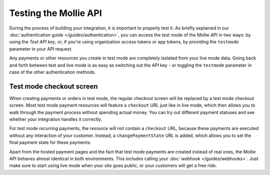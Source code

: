 Testing the Mollie API
======================
During the process of building your integration, it is important to properly test it. As briefly
explained in our :doc:`authentication guide </guides/authentication>`, you can access the test mode
of the Mollie API in two ways: by using the *Test API key*, or, if you're using organization access
tokens or app tokens, by providing the ``testmode`` parameter in your API request.

Any payments or other resources you create in test mode are completely isolated from your live mode
data. Going back and forth between test and live mode is as easy as switching out the API key - or
toggling the ``testmode`` parameter in case of the other authentication methods.

Test mode checkout screen
-------------------------
When creating payments or orders in test mode, the regular checkout screen will be replaced by a test mode
checkout screen. Most test mode payment resources will feature a ``checkout`` URL just like in live
mode, which then allows you to walk through the payment process without spending actual money. You
can try out different payment statuses and see whether your integration handles it correctly.

For test mode *recurring* payments, the resource will not contain a ``checkout`` URL, because these
payments are executed without any interaction of your customer. Instead, a ``changePaymentState``
URL is added, which allows you to set the final payment state for these payments.

Apart from the hosted payment pages and the fact that test mode payments are created instead of real
ones, the Mollie API behaves almost identical in both environments. This includes calling your
:doc:`webhook </guides/webhooks>`. Just make sure to start using live mode when your site goes public,
or your customers will get a free ride.
